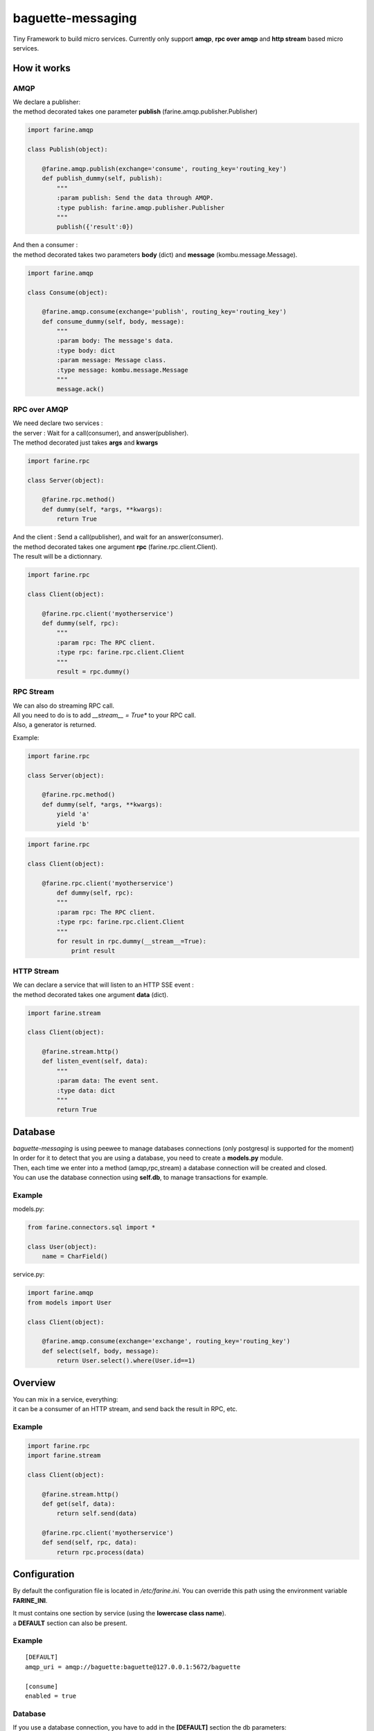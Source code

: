 ==================
baguette-messaging
==================

.. image:: https://travis-ci.org/baguette-io/baguette-messaging.svg?branch=master
    :target: https://travis-ci.org/baguette-io/baguette-messaging

Tiny Framework to build micro services.
Currently only support **amqp**, **rpc over amqp** and **http stream** based micro services.

How it works
============


AMQP
----

| We declare a publisher:
| the method decorated takes one parameter **publish** (farine.amqp.publisher.Publisher)

.. code:: python

	import farine.amqp
	
	class Publish(object):
	
	    @farine.amqp.publish(exchange='consume', routing_key='routing_key')
	    def publish_dummy(self, publish):
                """
                :param publish: Send the data through AMQP.
                :type publish: farine.amqp.publisher.Publisher
	        """
	        publish({'result':0})
	
| And then a consumer :
| the method decorated takes two parameters **body** (dict) and **message** (kombu.message.Message).

.. code:: python

	import farine.amqp

	class Consume(object):
	
	    @farine.amqp.consume(exchange='publish', routing_key='routing_key')
	    def consume_dummy(self, body, message):
                """
                :param body: The message's data.
                :type body: dict
                :param message: Message class.
                :type message: kombu.message.Message
                """
	        message.ack()
 


RPC over AMQP
-------------

| We need declare two services :
| the server : Wait for a call(consumer), and answer(publisher).
| The method decorated just takes **args** and **kwargs**

.. code:: python

	import farine.rpc
	
	class Server(object):
	
	    @farine.rpc.method()
	    def dummy(self, *args, **kwargs):
	        return True
	

| And the client : Send a call(publisher), and wait for an answer(consumer).
| the method decorated takes one argument **rpc** (farine.rpc.client.Client).
| The result will be a dictionnary.

.. code:: python

	import farine.rpc
	
	class Client(object):
	
            @farine.rpc.client('myotherservice')
	    def dummy(self, rpc):
                """
                :param rpc: The RPC client.
                :type rpc: farine.rpc.client.Client
                """
	        result = rpc.dummy()


RPC Stream
----------

| We can also do streaming RPC call.
| All you need to do is to add *__stream__ = True** to your RPC call.
| Also, a generator is returned.

Example:

.. code:: python

	import farine.rpc
	
	class Server(object):
	
	    @farine.rpc.method()
	    def dummy(self, *args, **kwargs):
	        yield 'a'
	        yield 'b'
	
.. code:: python

	import farine.rpc
	
	class Client(object):
	
	    @farine.rpc.client('myotherservice')
	        def dummy(self, rpc):
                """
                :param rpc: The RPC client.
                :type rpc: farine.rpc.client.Client
                """
	        for result in rpc.dummy(__stream__=True):
                    print result


HTTP Stream
-----------

| We can declare a service that will listen to an HTTP SSE event :
| the method decorated takes one argument **data** (dict).

.. code:: python

	import farine.stream
	
	class Client(object):
	
	    @farine.stream.http()
	    def listen_event(self, data):
                """
                :param data: The event sent.
                :type data: dict
                """
	        return True


Database
========

| *baguette-messaging* is using peewee to manage databases connections (only postgresql is supported for the moment)
| In order for it to detect that you are using a database, you need to create a **models.py** module.
| Then, each time we enter into a method (amqp,rpc,stream) a database connection will be created and closed.
| You can use the database connection using **self.db**, to manage transactions for example.

Example
-------

models.py:

.. code:: python

    from farine.connectors.sql import *
    
    class User(object):
        name = CharField()

service.py:

.. code:: python

	import farine.amqp
	from models import User
	
	class Client(object):

	    @farine.amqp.consume(exchange='exchange', routing_key='routing_key')
	    def select(self, body, message):
	        return User.select().where(User.id==1)


Overview
========

| You can mix in a service, everything:
| it can be a consumer of an HTTP stream, and send back the result in RPC, etc.

Example
--------

.. code:: python

	import farine.rpc
	import farine.stream
	
	class Client(object):

            @farine.stream.http()
            def get(self, data):
                return self.send(data)

	    @farine.rpc.client('myotherservice')
	    def send(self, rpc, data):
	        return rpc.process(data)


Configuration
=============

By default the configuration file is located in */etc/farine.ini*.
You can override this path using the environment variable **FARINE_INI**.

| It must contains one section by service (using the **lowercase class name**).
| a **DEFAULT** section can also be present.

Example
-------

::

        [DEFAULT]
        amqp_uri = amqp://baguette:baguette@127.0.0.1:5672/baguette

        [consume]
        enabled = true


Database
--------

If you use a database connection, you have to add in the **[DEFAULT]** section the db parameters:

::

    [DEFAULT]
    db_connector = postgres (required)
    db_name = name (required)
    db_user = user (required)
    db_host = host (required)
    db_password = password (required)
    db_port = port (optional)
    db_max_conn = max_connections (optional)
    db_stale_timeout = stale timeout (optional)
    db_timeout = timeout (optional)


Launch
======

To launch a service, just run:

.. code:: shell

	farine --start=mymodule

It will try to import *mymodule.service* and launch it.
